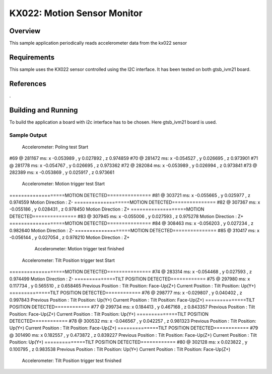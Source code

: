 .. _KX-022:

KX022: Motion Sensor Monitor
#############################

Overview
********

This sample application periodically reads accelerometer data from the
kx022 sensor

Requirements
************
This sample uses the KX022 sensor controlled using the I2C interface.
It has been tested on both gtsb_ivm21 board.

References
**********
.

Building and Running
********************
To build the application a board with i2c interface has to be chosen.
Here gtsb_ivm21 board is used.

.. zephyr-app-commands::
   :zephyr-app: samples/sensor/kx022
   :board: gtsb_ivm21
   :goals: build
   :compact:

Sample Output
=============


                Accelerometer: Poling test Start
#69 @ 281167 ms: x -0.053989 , y 0.027892 , z 0.974859
#70 @ 281472 ms: x -0.054527 , y 0.026695 , z 0.973901
#71 @ 281778 ms: x -0.054767 , y 0.026695 , z 0.973362
#72 @ 282084 ms: x -0.053989 , y 0.026994 , z 0.973841
#73 @ 282389 ms: x -0.053869 , y 0.025917 , z 0.973661

                Accelerometer: Motion  trigger test Start
===================MOTION DETECTED===============
#81 @ 303721 ms: x -0.055665 , y 0.025977 , z 0.974559
Motion Direction :      Z-
===================MOTION DETECTED===============
#82 @ 307367 ms: x -0.055186 , y 0.028431 , z 0.978450
Motion Direction :      Z+
===================MOTION DETECTED===============
#83 @ 307945 ms: x -0.055006 , y 0.027593 , z 0.975278
Motion Direction :      Z+
===================MOTION DETECTED===============
#84 @ 308463 ms: x -0.056203 , y 0.027234 , z 0.982640
Motion Direction :      Z-
===================MOTION DETECTED===============
#85 @ 310417 ms: x -0.056144 , y 0.027054 , z 0.978210
Motion Direction :      Z+

                Accelerometer: Motion trigger test finished
                
            Accelerometer: Tilt Position trigger test Start
===================MOTION DETECTED===============
#74 @ 283314 ms: x -0.054468 , y 0.027593 , z 0.974499
Motion Direction :      Z-
==============TILT POSITION DETECTED============
#75 @ 297980 ms: x 0.117734 , y 0.565510 , z 0.658465
Previous Position :      Tilt Position: Face-Up(Z+)
Current Position :       Tilt Position: Up(Y+)
==============TILT POSITION DETECTED============
#76 @ 298777 ms: x -0.029807 , y 0.040402 , z 0.997843
Previous Position :      Tilt Position: Up(Y+)
Current Position :       Tilt Position: Face-Up(Z+)
==============TILT POSITION DETECTED============
#77 @ 299734 ms: x 0.184413 , y 0.467168 , z 0.843357
Previous Position :      Tilt Position: Face-Up(Z+)
Current Position :       Tilt Position: Up(Y+)
==============TILT POSITION DETECTED============
#78 @ 300532 ms: x -0.046567 , y 0.042257 , z 0.981323
Previous Position :      Tilt Position: Up(Y+)
Current Position :       Tilt Position: Face-Up(Z+)
==============TILT POSITION DETECTED============
#79 @ 301490 ms: x 0.182557 , y 0.473872 , z 0.839227
Previous Position :      Tilt Position: Face-Up(Z+)
Current Position :       Tilt Position: Up(Y+)
==============TILT POSITION DETECTED============
#80 @ 302128 ms: x 0.023822 , y 0.100795 , z 0.983538
Previous Position :      Tilt Position: Up(Y+)
Current Position :       Tilt Position: Face-Up(Z+)

                Accelerometer: Tilt Position trigger test finished

